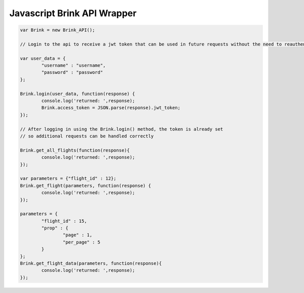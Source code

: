 Javascript Brink API Wrapper
----------------------------

.. code-block:: javascript
	
	var Brink = new Brink_API();
	
	// Login to the api to receive a jwt token that can be used in future requests without the need to reauthenticate
	
	var user_data = {
		"username" : "username",
		"password" : "password"
	};
	
	Brink.login(user_data, function(response) {
		console.log('returned: ',response);
		Brink.access_token = JSON.parse(response).jwt_token;
	});

	// After logging in using the Brink.login() method, the token is already set 
	// so additional requests can be handled correctly
	
	Brink.get_all_flights(function(response){
		console.log('returned: ',response);
	});
	
	var parameters = {"flight_id" : 12};
	Brink.get_flight(parameters, function(response) {
		console.log('returned: ',response);
	});
	
	parameters = {
		"flight_id" : 15, 
		"prop" : {
			"page" : 1, 
			"per_page" : 5
		}
	};
	Brink.get_flight_data(parameters, function(response){
		console.log('returned: ',response);
	});